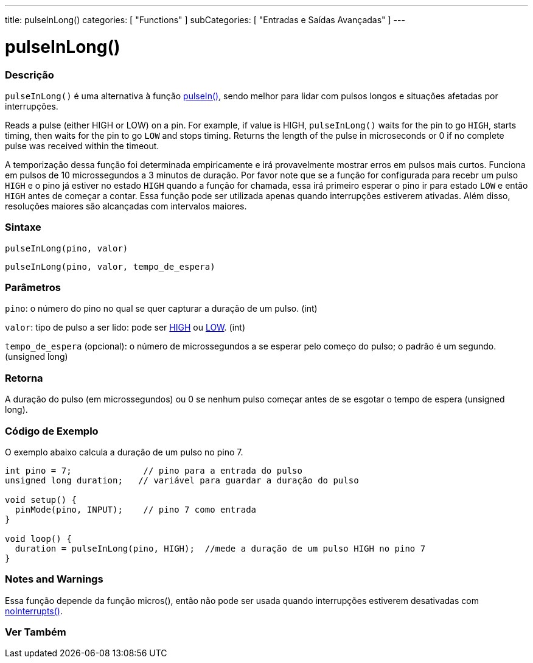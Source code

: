 ---
title: pulseInLong()
categories: [ "Functions" ]
subCategories: [ "Entradas e Saídas Avançadas" ]
---

= pulseInLong()


// OVERVIEW SECTION STARTS
[#overview]
--

[float]
=== Descrição
`pulseInLong()` é uma alternativa à função link:../pulsein[pulseIn()], sendo melhor para lidar com pulsos longos e situações afetadas por interrupções.

Reads a pulse (either HIGH or LOW) on a pin. For example, if value is HIGH, `pulseInLong()` waits for the pin to go `HIGH`, starts timing, then waits for the pin to go `LOW` and stops timing. Returns the length of the pulse in microseconds or 0 if no complete pulse was received within the timeout.

A temporização dessa função foi determinada empiricamente e irá provavelmente mostrar erros em pulsos mais curtos. Funciona em pulsos de 10 microssegundos a 3 minutos de duração. Por favor note que se a função for configurada para recebr um pulso `HIGH` e o pino já estiver no estado `HIGH` quando a função for chamada, essa irá primeiro esperar o pino ir para estado `LOW` e então `HIGH` antes de começar a contar. Essa função pode ser utilizada apenas quando interrupções estiverem ativadas. Além disso, resoluções maiores são alcançadas com intervalos maiores.
[%hardbreaks]


[float]
=== Sintaxe
`pulseInLong(pino, valor)`

`pulseInLong(pino, valor, tempo_de_espera)`

[float]
=== Parâmetros
`pino`: o número do pino no qual se quer capturar a duração de um pulso. (int)

`valor`: tipo de pulso a ser lido: pode ser link:../../../variables/constants/constants/[HIGH] ou link:../../../variables/constants/constants/[LOW]. (int)

`tempo_de_espera` (opcional): o número de microssegundos a se esperar pelo começo do pulso; o padrão é um segundo. (unsigned long)
[float]
=== Retorna
A duração do pulso (em microssegundos) ou 0 se nenhum pulso começar antes de se esgotar o tempo de espera (unsigned long).

--
// OVERVIEW SECTION ENDS




// HOW TO USE SECTION STARTS
[#howtouse]
--

[float]
=== Código de Exemplo
// Describe what the example code is all about and add relevant code   ►►►►► THIS SECTION IS MANDATORY ◄◄◄◄◄
O exemplo abaixo calcula a duração de um pulso no pino 7.

[source,arduino]
----
int pino = 7;              // pino para a entrada do pulso
unsigned long duration;   // variável para guardar a duração do pulso

void setup() {
  pinMode(pino, INPUT);    // pino 7 como entrada
}

void loop() {
  duration = pulseInLong(pino, HIGH);  //mede a duração de um pulso HIGH no pino 7
}
----
[%hardbreaks]

[float]
=== Notes and Warnings
Essa função depende da função micros(), então não pode ser usada quando interrupções estiverem desativadas com link:../../interrupts/nointerrupts[noInterrupts()].

--
// HOW TO USE SECTION ENDS


// SEE ALSO SECTION
[#see_also]
--

[float]
=== Ver Também

--
// SEE ALSO SECTION ENDS
